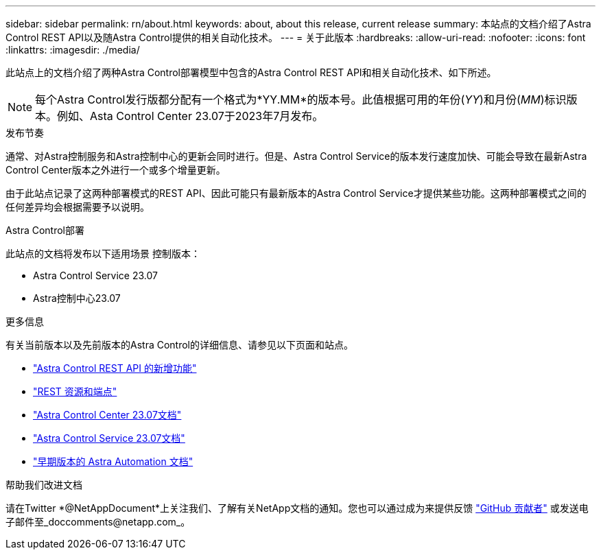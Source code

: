 ---
sidebar: sidebar 
permalink: rn/about.html 
keywords: about, about this release, current release 
summary: 本站点的文档介绍了Astra Control REST API以及随Astra Control提供的相关自动化技术。 
---
= 关于此版本
:hardbreaks:
:allow-uri-read: 
:nofooter: 
:icons: font
:linkattrs: 
:imagesdir: ./media/


[role="lead"]
此站点上的文档介绍了两种Astra Control部署模型中包含的Astra Control REST API和相关自动化技术、如下所述。


NOTE: 每个Astra Control发行版都分配有一个格式为*YY.MM*的版本号。此值根据可用的年份(_YY_)和月份(_MM_)标识版本。例如、Asta Control Center 23.07于2023年7月发布。

.发布节奏
通常、对Astra控制服务和Astra控制中心的更新会同时进行。但是、Astra Control Service的版本发行速度加快、可能会导致在最新Astra Control Center版本之外进行一个或多个增量更新。

由于此站点记录了这两种部署模式的REST API、因此可能只有最新版本的Astra Control Service才提供某些功能。这两种部署模式之间的任何差异均会根据需要予以说明。

.Astra Control部署
此站点的文档将发布以下适用场景 控制版本：

* Astra Control Service 23.07
* Astra控制中心23.07


.更多信息
有关当前版本以及先前版本的Astra Control的详细信息、请参见以下页面和站点。

* link:../rn/whats_new.html["Astra Control REST API 的新增功能"]
* link:../endpoints/resources.html["REST 资源和端点"]
* https://docs.netapp.com/us-en/astra-control-center/["Astra Control Center 23.07文档"^]
* https://docs.netapp.com/us-en/astra-control-service/["Astra Control Service 23.07文档"^]
* link:../aa-earlier-versions.html["早期版本的 Astra Automation 文档"]


.帮助我们改进文档
请在Twitter *@NetAppDocument*上关注我们、了解有关NetApp文档的通知。您也可以通过成为来提供反馈 link:https://docs.netapp.com/us-en/contribute/["GitHub 贡献者"^] 或发送电子邮件至_doccomments@netapp.com_。
